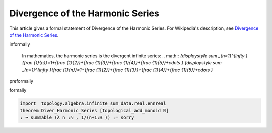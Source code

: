 Divergence of the Harmonic Series
---------------------------------

This article gives a formal statement of Divergence of the Harmonic Series.  For Wikipedia's
description, see
`Divergence of the Harmonic Series <https://en.wikipedia.org/wiki/Harmonic_series_(mathematics)>`_.


informally

  In mathematics, the harmonic series is the divergent infinite series:
  .. math:: 
  `{\displaystyle \sum _{n=1}^{\infty }{\frac {1}{n}}=1+{\frac {1}{2}}+{\frac {1}{3}}+{\frac {1}{4}}+{\frac {1}{5}}+\cdots } {\displaystyle \sum _{n=1}^{\infty }{\frac {1}{n}}=1+{\frac {1}{2}}+{\frac {1}{3}}+{\frac {1}{4}}+{\frac {1}{5}}+\cdots }`

preformally

.. code-block:: text
  (n:ℕ)
 theorem: sum (λ n :ℕ , 1/(n+1)) is divergence.
  


formally

.. code-block:: lean

  import  topology.algebra.infinite_sum data.real.ennreal   
  theorem Diver_Harmonic_Series [topological_add_monoid ℝ] 
  : ¬ summable (λ n :ℕ , 1/(n+1:ℝ )) := sorry
